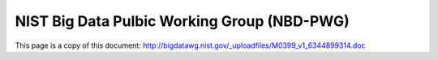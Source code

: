 NIST Big Data Pulbic Working Group (NBD-PWG)
-------------------------------------------------------------------------------

This page is a copy of this document:
http://bigdatawg.nist.gov/_uploadfiles/M0399_v1_6344899314.doc
